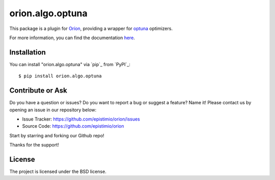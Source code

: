 *****************
orion.algo.optuna
*****************


.. |pypi| image:: https://img.shields.io/pypi/v/orion.algo.optuna
    :target: https://pypi.python.org/pypi/orion.algo.optuna
    :alt: Current PyPi Version

.. |py_versions| image:: https://img.shields.io/pypi/pyversions/orion.algo.optuna.svg
    :target: https://pypi.python.org/pypi/orion.algo.optuna
    :alt: Supported Python Versions

.. |license| image:: https://img.shields.io/badge/License-BSD%203--Clause-blue.svg
    :target: https://opensource.org/licenses/BSD-3-Clause
    :alt: BSD 3-clause license

.. |rtfd| image:: https://readthedocs.org/projects/orion.algo.optuna/badge/?version=latest
    :target: https://orion.algo-optuna.readthedocs.io/en/latest/?badge=latest
    :alt: Documentation Status

.. |codecov| image:: https://codecov.io/gh/Epistimio/orion.algo.optuna/branch/master/graph/badge.svg
    :target: https://codecov.io/gh/Epistimio/orion.algo.optuna
    :alt: Codecov Report

.. |travis| image:: https://travis-ci.org/Epistimio/orion.algo.optuna.svg?branch=master
    :target: https://travis-ci.org/Epistimio/orion.algo.optuna
    :alt: Travis tests


This package is a plugin for `Oríon`_, providing a wrapper for `optuna`_ optimizers.

For more information, you can find the documentation `here`_.

.. _optuna: https://optuna.readthedocs.io

.. _Oríon: https://orion.readthedocs.io/en/latest

.. _here: https://orion.readthedocs.io/en/latest/user/algorithms.html#tpe-optimizer


Installation
============

You can install "orion.algo.optuna" via `pip`_ from `PyPI`_::

    $ pip install orion.algo.optuna


Contribute or Ask
=================

Do you have a question or issues?
Do you want to report a bug or suggest a feature? Name it!
Please contact us by opening an issue in our repository below:

- Issue Tracker: `<https://github.com/epistimio/orion/issues>`_
- Source Code: `<https://github.com/epistimio/orion>`_

Start by starring and forking our Github repo!

Thanks for the support!

License
=======

The project is licensed under the BSD license.
